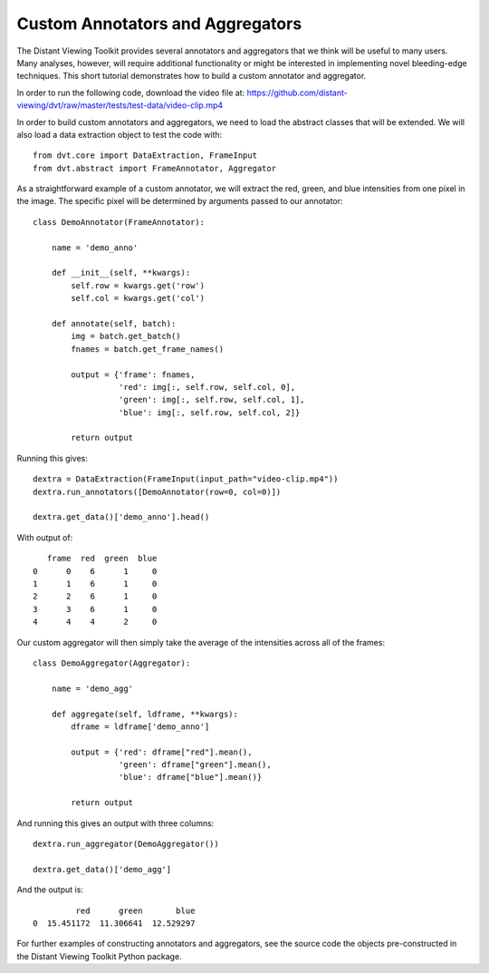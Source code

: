 
.. highlight:: python

Custom Annotators and Aggregators
###################################

The Distant Viewing Toolkit provides several annotators and aggregators that
we think will be useful to many users. Many analyses, however, will require
additional functionality or might be interested in implementing novel
bleeding-edge techniques. This short tutorial demonstrates how to build a
custom annotator and aggregator.

In order to run the following code, download the video file at:
https://github.com/distant-viewing/dvt/raw/master/tests/test-data/video-clip.mp4

In order to build custom annotators and aggregators, we need to load the
abstract classes that will be extended. We will also load a data extraction
object to test the code with::

    from dvt.core import DataExtraction, FrameInput
    from dvt.abstract import FrameAnnotator, Aggregator

As a straightforward example of a custom annotator, we will extract the
red, green, and blue intensities from one pixel in the image. The specific
pixel will be determined by arguments passed to our annotator::

    class DemoAnnotator(FrameAnnotator):

        name = 'demo_anno'

        def __init__(self, **kwargs):
            self.row = kwargs.get('row')
            self.col = kwargs.get('col')

        def annotate(self, batch):
            img = batch.get_batch()
            fnames = batch.get_frame_names()

            output = {'frame': fnames,
                      'red': img[:, self.row, self.col, 0],
                      'green': img[:, self.row, self.col, 1],
                      'blue': img[:, self.row, self.col, 2]}

            return output

Running this gives::

    dextra = DataExtraction(FrameInput(input_path="video-clip.mp4"))
    dextra.run_annotators([DemoAnnotator(row=0, col=0)])

    dextra.get_data()['demo_anno'].head()

With output of::

       frame  red  green  blue
    0      0    6      1     0
    1      1    6      1     0
    2      2    6      1     0
    3      3    6      1     0
    4      4    4      2     0

Our custom aggregator will then simply take the average of the intensities
across all of the frames::

    class DemoAggregator(Aggregator):

        name = 'demo_agg'

        def aggregate(self, ldframe, **kwargs):
            dframe = ldframe['demo_anno']

            output = {'red': dframe["red"].mean(),
                      'green': dframe["green"].mean(),
                      'blue': dframe["blue"].mean()}

            return output

And running this gives an output with three columns::

    dextra.run_aggregator(DemoAggregator())

    dextra.get_data()['demo_agg']

And the output is::

             red      green       blue
    0  15.451172  11.306641  12.529297

For further examples of constructing annotators and aggregators, see the
source code the objects pre-constructed in the Distant Viewing Toolkit
Python package.
